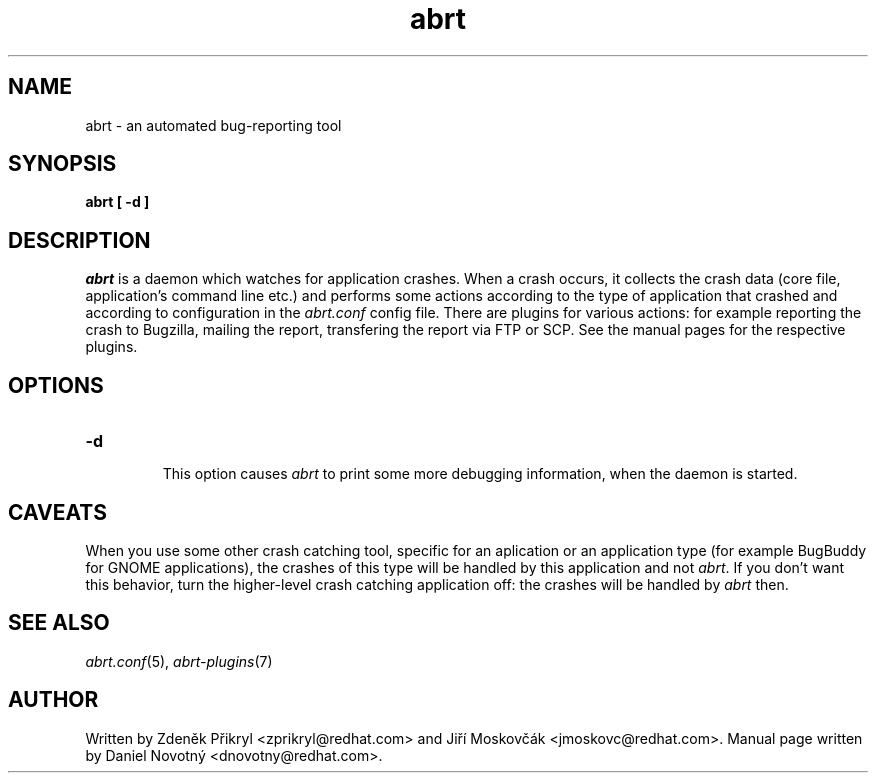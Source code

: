 .TH abrt "8" "28 May 2009" ""
.SH NAME
abrt \- an automated bug-reporting tool
.SH SYNOPSIS
.B abrt [ -d ]
.SH DESCRIPTION
.I abrt
is a daemon which watches for application crashes. When a crash occurs,
it collects the crash data (core file, application's command line etc.)
and performs some actions according to the type of application that
crashed and according to configuration in the
.I abrt.conf
config file. There are plugins for various actions: for example reporting
the crash to Bugzilla, mailing the report, transfering the
report via FTP or SCP. See the manual pages for the
respective plugins.
.SH OPTIONS

.TP

.B "\-d"

This option causes
.I abrt
to print some more debugging information, when the daemon is started.
.SH CAVEATS
When you use some other crash catching tool, specific for an aplication
or an application type (for example BugBuddy for GNOME applications),
the crashes of this type will be handled by this application and
not \fIabrt\fP. If you don't want this behavior, turn the higher-level crash
catching application off: the crashes will be handled by \fIabrt\fP then.
.SH "SEE ALSO"
.IR abrt.conf (5),
.IR abrt-plugins (7)
.SH AUTHOR
Written by Zdeněk Přikryl <zprikryl@redhat.com> and
Jiří Moskovčák <jmoskovc@redhat.com>. Manual page written by Daniel
Novotný <dnovotny@redhat.com>.
